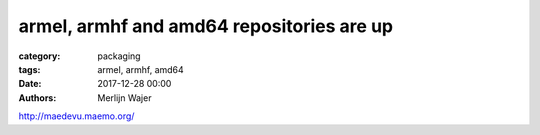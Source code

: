 armel, armhf and amd64 repositories are up
##########################################

:category: packaging
:tags: armel, armhf, amd64
:date: 2017-12-28 00:00
:authors: Merlijn Wajer

http://maedevu.maemo.org/
